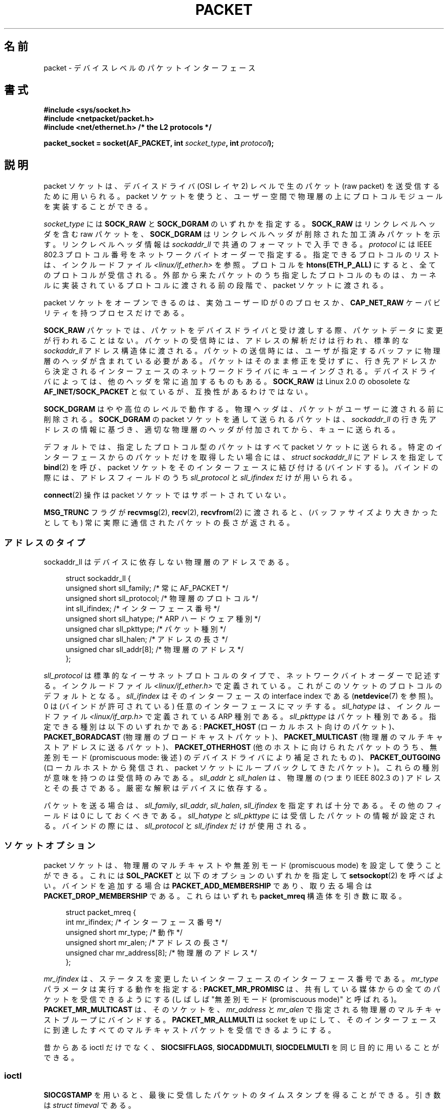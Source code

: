 .\" This man page is Copyright (C) 1999 Andi Kleen <ak@muc.de>.
.\" Permission is granted to distribute possibly modified copies
.\" of this page provided the header is included verbatim,
.\" and in case of nontrivial modification author and date
.\" of the modification is added to the header.
.\" $Id: packet.7,v 1.13 2000/08/14 08:03:45 ak Exp $
.\"*******************************************************************
.\"
.\" This file was generated with po4a. Translate the source file.
.\"
.\"*******************************************************************
.TH PACKET 7 2012\-05\-10 Linux "Linux Programmer's Manual"
.SH 名前
packet \- デバイスレベルのパケットインターフェース
.SH 書式
.nf
\fB#include <sys/socket.h>\fP
.br
\fB#include <netpacket/packet.h>\fP
.br
\fB#include <net/ethernet.h> /* the L2 protocols */\fP
.sp
\fBpacket_socket = socket(AF_PACKET, int \fP\fIsocket_type\fP\fB, int \fP\fIprotocol\fP\fB);\fP
.fi
.SH 説明
packet ソケットは、デバイスドライバ (OSI レイヤ 2) レベルで 生のパケット (raw packet) を送受信するために用いられる。
packet ソケットを使うと、ユーザー空間で物理層の上に プロトコルモジュールを実装することができる。

\fIsocket_type\fP には \fBSOCK_RAW\fP と \fBSOCK_DGRAM\fP のいずれかを指定する。 \fBSOCK_RAW\fP
はリンクレベルヘッダを含む raw パケットを、 \fBSOCK_DGRAM\fP はリンクレベルヘッダが削除された加工済みパケットを示す。
リンクレベルヘッダ情報は \fIsockaddr_ll\fP で共通のフォーマットで入手できる。 \fIprotocol\fP には IEEE 802.3
プロトコル番号を ネットワークバイトオーダーで指定する。 指定できるプロトコルのリストは、インクルードファイル
\fI<linux/if_ether.h>\fP を参照。プロトコルを \fBhtons(ETH_P_ALL)\fP
にすると、全てのプロトコルが受信される。 外部から来たパケットのうち指定したプロトコルのものは、
カーネルに実装されているプロトコルに渡される前の段階で、 packet ソケットに渡される。

packet ソケットをオープンできるのは、 実効ユーザーID が 0 のプロセスか、 \fBCAP_NET_RAW\fP
ケーパビリティを持つプロセスだけである。

\fBSOCK_RAW\fP パケットでは、パケットをデバイスドライバと受け渡しする際、 パケットデータに変更が行われることはない。
パケットの受信時には、アドレスの解析だけは行われ、 標準的な \fIsockaddr_ll\fP
アドレス構造体に渡される。パケットの送信時には、ユーザが指定する バッファに物理層のヘッダが含まれている必要がある。
パケットはそのまま修正を受けずに、行き先アドレスから決定される インターフェースのネットワークドライバにキューイングされる。
デバイスドライバによっては、他のヘッダを常に追加するものもある。 \fBSOCK_RAW\fP は Linux 2.0 の obosolete な
\fBAF_INET/SOCK_PACKET\fP と似ているが、互換性があるわけではない。

\fBSOCK_DGRAM\fP はやや高位のレベルで動作する。物理ヘッダは、パケットがユーザーに 渡される前に削除される。 \fBSOCK_DGRAM\fP の
packet ソケットを通して送られるパケットは、 \fIsockaddr_ll\fP の行き先アドレスの情報に基づき、適切な物理層のヘッダが付加されてから、
キューに送られる。

デフォルトでは、指定したプロトコル型のパケットはすべて packet ソケットに送られる。特定のインターフェースからのパケットだけを
取得したい場合には、 \fIstruct sockaddr_ll\fP にアドレスを指定して \fBbind\fP(2)  を呼び、 packet
ソケットをそのインターフェースに結び付ける (バインドする)。 バインドの際には、アドレスフィールドのうち \fIsll_protocol\fP と
\fIsll_ifindex\fP だけが用いられる。

\fBconnect\fP(2)  操作は packet ソケットではサポートされていない。

\fBMSG_TRUNC\fP フラグが \fBrecvmsg\fP(2), \fBrecv\fP(2), \fBrecvfrom\fP(2)  に渡されると、
(バッファサイズより大きかったとしても) 常に実際に通信された パケットの長さが返される。
.SS アドレスのタイプ
sockaddr_ll はデバイスに依存しない物理層のアドレスである。

.in +4n
.nf
struct sockaddr_ll {
    unsigned short sll_family;   /* 常に AF_PACKET */
    unsigned short sll_protocol; /* 物理層のプロトコル */
    int            sll_ifindex;  /* インターフェース番号 */
    unsigned short sll_hatype;   /* ARP ハードウェア種別 */
    unsigned char  sll_pkttype;  /* パケット種別 */
    unsigned char  sll_halen;    /* アドレスの長さ */
    unsigned char  sll_addr[8];  /* 物理層のアドレス */
};
.fi
.in

\fIsll_protocol\fP は標準的なイーサネットプロトコルのタイプで、 ネットワーク
バイトオーダーで記述する。 インクルードファイル
\fI<linux/if_ether.h>\fP で定義されている。 これがこのソケットのプロト
コルのデフォルトとなる。 \fIsll_ifindex\fP はそのインターフェースの interface
index である (\fBnetdevice\fP(7) を参照)。 0 は (バインドが許可されている) 任
意のインターフェースにマッチする。 \fIsll_hatype\fP は、インクルードファイル
\fI<linux/if_arp.h>\fP で定義されている ARP 種別である。
\fIsll_pkttype\fP はパケット種別である。指定できる種別は以下のいずれかである:
\fBPACKET_HOST\fP (ローカルホスト向けのパケット)、 \fBPACKET_BORADCAST\fP (物理層
のブロードキャストパケット)、 \fBPACKET_MULTICAST\fP (物理層のマルチキャストア
ドレスに送るパケット)、 \fBPACKET_OTHERHOST\fP (他のホストに向けられたパケット
のうち、 無差別モード (promiscuous mode: 後述) のデバイスドライバにより補足
されたもの)、 \fBPACKET_OUTGOING\fP (ローカルホストから発信され、 packet ソケッ
トにループバックしてきたパケット)。 これらの種別が意味を持つのは受信時のみ
である。 \fIsll_addr\fP と \fIsll_halen\fP は、物理層の (つまり IEEE 802.3 の)
アドレスとその長さである。 厳密な解釈はデバイスに依存する。

パケットを送る場合は、 \fIsll_family\fP, \fIsll_addr\fP, \fIsll_halen\fP, \fIsll_ifindex\fP
を指定すれば十分である。 その他のフィールドは 0 にしておくべきである。 \fIsll_hatype\fP と \fIsll_pkttype\fP
には受信したパケットの情報が設定される。 バインドの際には、 \fIsll_protocol\fP と \fIsll_ifindex\fP だけが使用される。
.SS ソケットオプション
packet ソケットは、物理層のマルチキャストや 無差別モード (promiscuous mode) を設定して使うことができる。 これには
\fBSOL_PACKET\fP と以下のオプションのいずれかを指定して \fBsetsockopt\fP(2)  を呼べばよい。 バインドを追加する場合は
\fBPACKET_ADD_MEMBERSHIP\fP であり、取り去る場合は \fBPACKET_DROP_MEMBERSHIP\fP である。これらはいずれも
\fBpacket_mreq\fP 構造体を引き数に取る。

.in +4n
.nf
struct packet_mreq {
    int            mr_ifindex;    /* インターフェース番号 */
    unsigned short mr_type;       /* 動作 */
    unsigned short mr_alen;       /* アドレスの長さ */
    unsigned char  mr_address[8]; /* 物理層のアドレス */
};
.fi
.in

\fImr_ifindex\fP は、ステータスを変更したいインターフェースの インターフェース番号である。 \fImr_type\fP
パラメータは実行する動作を指定する: \fBPACKET_MR_PROMISC\fP は、共有している媒体からの全てのパケットを受信できるようにする
(しばしば "無差別モード (promiscuous mode)" と呼ばれる)。 \fBPACKET_MR_MULTICAST\fP は、そのソケットを、
\fImr_address\fP と \fImr_alen\fP で指定される物理層のマルチキャストブループにバインドする。
\fBPACKET_MR_ALLMULTI\fP は socket を up にして、そのインターフェースに到達したすべての
マルチキャストパケットを受信できるようにする。

昔からある ioctl だけでなく、 \fBSIOCSIFFLAGS\fP, \fBSIOCADDMULTI\fP, \fBSIOCDELMULTI\fP
を同じ目的に用いることができる。
.SS ioctl
.\" FIXME Document SIOCGSTAMPNS
\fBSIOCGSTAMP\fP を用いると、最後に受信したパケットのタイムスタンプを得ることができる。 引き数は \fIstruct timeval\fP
である。

さらに、 \fBnetdevice\fP(7)  および \fBsocket\fP(7)  で定義されている標準の ioctl はいずれも packet
ソケットに指定可能である。
.SS エラー処理
packet ソケットは、パケットをデバイスドライバに渡すときに 起きたエラーしか処理しない。遅延エラー (pending error)
に関する概念は持っていない。
.SH エラー
.TP 
\fBEADDRNOTAVAIL\fP
不明なマルチキャストグループアドレスが渡された。
.TP 
\fBEFAULT\fP
ユーザが渡したメモリアドレスが不正。
.TP 
\fBEINVAL\fP
引き数が不正。
.TP 
\fBEMSGSIZE\fP
パケットがインターフェースの MTU より大きい。
.TP 
\fBENETDOWN\fP
インターフェースが up でない。
.TP 
\fBENOBUFS\fP
パケットに割り当てるメモリが足りない。
.TP 
\fBENODEV\fP
デバイス名が不明。あるいはインターフェースアドレスで指定された インターフェースインデックスが不明。
.TP 
\fBENOENT\fP
パケットを一つも受信していない。
.TP 
\fBENOTCONN\fP
インターフェースアドレスが渡されなかった。
.TP 
\fBENXIO\fP
インターフェースアドレスに不正なインターフェースインデックスが含まれている。
.TP 
\fBEPERM\fP
この操作を行うのに必要な権限をユーザが持っていない。

上記以外のエラーが、低レベルのドライバで生成されることがある。
.SH バージョン
\fBAF_PACKET\fP は Linux 2.2 の新機能である。これより古いバージョンの Linux では \fBSOCK_PACKET\fP
のみをサポートしていた。
.PP
インクルードファイル \fI<netpacket/packet.h>\fP が存在するのは glibc 2.1 以降である。
それ以前のシステムでは以下のようにする必要がある:
.sp
.in +4n
.nf
#include <asm/types.h>
#include <linux/if_packet.h>
#include <linux/if_ether.h>  /* The L2 protocols */
.fi
.in
.SH 注意
移植性の必要なプログラムでは、 \fBpcap\fP(3)  経由で \fBAF_PACKET\fP を用いることをお薦めする。ただし、この方法では
\fBAF_PACKET\fP の機能すべてを利用することはできない。

\fBSOCK_DGRAM\fP packet ソケットは、IEEE 802.3 フレームの IEEE 802.2 LLC ヘッダの
生成や解析を行おうとしない。 \fBETH_P_802_3\fP が送信プロトコルに指定されると、カーネルは 802.3 フレームを 生成して length
フィールドに書き込む。 完全に準拠したパケットを得るためにはユーザーが LLC ヘッダを 与える必要がある。到着した 802.3 パケットでは、
DSAP/SSAP protocol の各フィールドは多重化 (multiplex) されていない。 代わりにこれらは LLC ヘッダが前置された
\fBETH_P_802_2\fP プロトコルとして与えられる。したがって、 \fBETH_P_802_3\fP にバインドすることはできない。かわりに
\fBETH_P_802_2\fP にバインドし、自分自身でプロトコルの多重化を行うこと。 送信のデフォルトは、プロトコルフィールドを持つ 標準の
Ethernet DIX encapsulation である。

packet ソケットは入出力の firewall chain に影響をうけない。
.SS 移植性
Linux 2.0 では、 packet ソケットを得る方法は \fBsocket(AF_INET, SOCK_PACKET,
\fP\fIprotocol\fP\fB)\fP を呼ぶやり方しかなかった。この方法はまだサポートされているが、 用いないことを強く推奨する。現在の方法との主な違いは、
\fBSOCK_PACKET\fP ではインターフェースの指定に古い \fIstruct sockaddr_pkt\fP
を用いる点である。これには物理層からの独立性がない。

.in +4n
.nf
struct sockaddr_pkt {
    unsigned short spkt_family;
    unsigned char  spkt_device[14];
    unsigned short spkt_protocol;
};
.fi
.in

\fIspkt_family\fP はデバイスのタイプ、 \fIspkt_protocol\fP は \fI<sys/if_ether.h>\fP
で定義されている IEEE 802.3 プロトコルタイプ、 \fIspkt_device\fP はデバイスの名前を NULL 終端された文字列で与えたもの
(例: eth0) である。

この構造体は obsolete であり、 新しくコードを書く時には用いるべきでない。
.SH バグ
glibc 2.1 には \fBSOL_PACKET\fP の定義がない。回避策としては、以下のようにするとよい。
.in +4n
.nf

#ifndef SOL_PACKET
#define SOL_PACKET 263
#endif

.fi
.in
この問題は新しいバージョンの glibc では修正されている。 libc5 のシステムにはこの問題はない。

IEEE 802.2/803.3 の LLC の扱い方は、バグと考えても良いだろう。

ソケットフィルターについて記載されていない。

.\" .SH CREDITS
.\" This man page was written by Andi Kleen with help from Matthew Wilcox.
.\" AF_PACKET in Linux 2.2 was implemented
.\" by Alexey Kuznetsov, based on code by Alan Cox and others.
\fBMSG_TRUNC\fP \fBrecvmsg\fP(2)  拡張は非常にまずい対処であり、制御メッセージで置き換えるべきである。 今のところ
\fBSOCK_DGRAM\fP 経由でパケットについていた宛先アドレスを得る方法がない。
.SH 関連項目
\fBsocket\fP(2), \fBpcap\fP(3), \fBcapabilities\fP(7), \fBip\fP(7), \fBraw\fP(7),
\fBsocket\fP(7)

標準 IP Ethernet encapsulation に関する情報は RFC\ 894 にある。

IEEE 802.3 IP encapsulation に関する情報は RFC\ 1700 にある。

物理層のプロトコルに関する記述は \fI<linux/if_ether.h>\fP インクルードファイルにある。
.SH この文書について
この man ページは Linux \fIman\-pages\fP プロジェクトのリリース 3.41 の一部
である。プロジェクトの説明とバグ報告に関する情報は
http://www.kernel.org/doc/man\-pages/ に書かれている。

